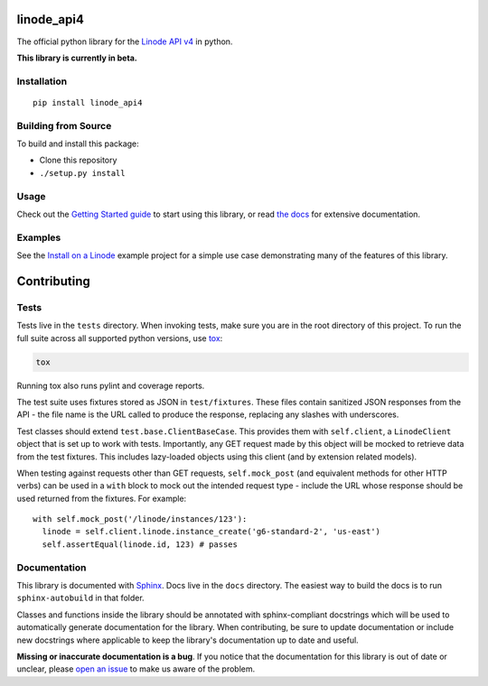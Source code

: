 linode_api4
===========

.. highlight:: python

The official python library for the `Linode API v4`_ in python.

**This library is currently in beta.**

.. _Linode API v4: https://developers.linode.com/v4/introduction

.. image:: https://travis-ci.org/linode/linode-api-python.svg?branch=master
    :target: https://travis-ci.org/linode/linode-api-python

.. image:: https://badge.fury.io/py/linode-api.svg
    :target: https://badge.fury.io/py/linode-api

Installation
------------
::

    pip install linode_api4

Building from Source
--------------------

To build and install this package:

- Clone this repository
- ``./setup.py install``

Usage
-----

Check out the `Getting Started guide`_ to start using this library, or read
`the docs`_ for extensive documentation.

.. _Getting Started guide: http://linode_api4.readthedocs.io/en/latest/guides/getting_started.html
.. _the docs: http://linode_api4.readthedocs.io/en/latest/index.html

Examples
--------

See the `Install on a Linode`_ example project for a simple use case demonstrating
many of the features of this library.

.. _Install on a Linode: https://github.com/linode/linode_api4/tree/master/examples/install-on-linode

Contributing
============

Tests
-----

Tests live in the ``tests`` directory.  When invoking tests, make sure you are
in the root directory of this project.  To run the full suite across all
supported python versions, use tox_:

.. code-block:: shell

   tox

Running tox also runs pylint and coverage reports.

The test suite uses fixtures stored as JSON in ``test/fixtures``.  These files
contain sanitized JSON responses from the API - the file name is the URL called
to produce the response, replacing any slashes with underscores.

Test classes should extend ``test.base.ClientBaseCase``.  This provides them
with ``self.client``, a ``LinodeClient`` object that is set up to work with
tests.  Importantly, any GET request made by this object will be mocked to
retrieve data from the test fixtures.  This includes lazy-loaded objects using
this client (and by extension related models).

When testing against requests other than GET requests, ``self.mock_post`` (and
equivalent methods for other HTTP verbs) can be used in a ``with`` block to
mock out the intended request type - include the URL whose response should be
used returned from the fixtures.  For example::

   with self.mock_post('/linode/instances/123'):
     linode = self.client.linode.instance_create('g6-standard-2', 'us-east')
     self.assertEqual(linode.id, 123) # passes

.. _tox: http://tox.readthedocs.io

Documentation
-------------

This library is documented with Sphinx_.  Docs live in the ``docs`` directory.
The easiest way to build the docs is to run ``sphinx-autobuild`` in that
folder.

Classes and functions inside the library should be annotated with sphinx-compliant
docstrings which will be used to automatically generate documentation for the
library.  When contributing, be sure to update documentation or include new
docstrings where applicable to keep the library's documentation up to date
and useful.

**Missing or inaccurate documentation is a bug**.  If you notice that the
documentation for this library is out of date or unclear, please
`open an issue`_ to make us aware of the problem.

.. _Sphinx: http://www.sphinx-doc.org/en/master/index.html
.. _open an issue: https://github.com/linode/linode_api4/issues/new

